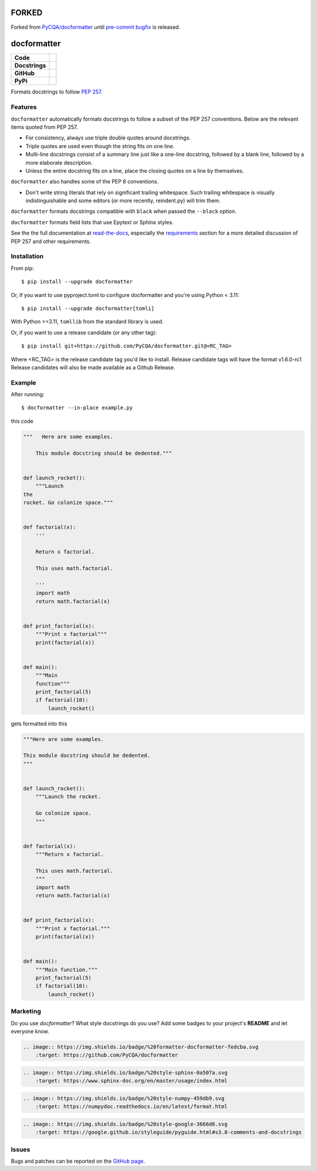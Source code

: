 =====
FORKED
=====

Forked from `PyCQA/docformatter`_ until `pre-commit bugfix`_ is released.

============
docformatter
============
.. _`PyCQA/docformatter`: https://github.com/PyCQA/docformatter/
.. _`pre-commit bugfix`: https://github.com/PyCQA/docformatter/issues/293


.. |CI| image:: https://img.shields.io/github/actions/workflow/status/PyCQA/docformatter/ci.yml?branch=master
    :target: https://github.com/PyCQA/docformatter/actions/workflows/ci.yml
.. |COVERALLS| image:: https://img.shields.io/coveralls/github/PyCQA/docformatter
    :target: https://coveralls.io/github/PyCQA/docformatter
.. |CONTRIBUTORS| image:: https://img.shields.io/github/contributors/PyCQA/docformatter
    :target: https://github.com/PyCQA/docformatter/graphs/contributors
.. |COMMIT| image:: https://img.shields.io/github/last-commit/PyCQA/docformatter
.. |BLACK| image:: https://img.shields.io/badge/%20style-black-000000.svg
    :target: https://github.com/psf/black
.. |ISORT| image:: https://img.shields.io/badge/%20imports-isort-%231674b1
    :target: https://pycqa.github.io/isort/
.. |SELF| image:: https://img.shields.io/badge/%20formatter-docformatter-fedcba.svg
    :target: https://github.com/PyCQA/docformatter
.. |SPHINXSTYLE| image:: https://img.shields.io/badge/%20style-sphinx-0a507a.svg
    :target: https://www.sphinx-doc.org/en/master/usage/index.html
.. |NUMPSTYLE| image:: https://img.shields.io/badge/%20style-numpy-459db9.svg
    :target: https://numpydoc.readthedocs.io/en/latest/format.html
.. |GOOGSTYLE| image:: https://img.shields.io/badge/%20style-google-3666d6.svg
    :target: https://google.github.io/styleguide/pyguide.html#s3.8-comments-and-docstrings

.. |VERSION| image:: https://img.shields.io/pypi/v/docformatter
.. |LICENSE| image:: https://img.shields.io/pypi/l/docformatter
.. |PYVERS| image:: https://img.shields.io/pypi/pyversions/docformatter
.. |PYMAT| image:: https://img.shields.io/pypi/format/docformatter
.. |DD| image:: https://img.shields.io/pypi/dd/docformatter
.. |PRE| image:: https://img.shields.io/github/v/release/PyCQA/docformatter?include_prereleases

+----------------+----------------------------------------------------------+
| **Code**       + |BLACK| |ISORT|                                          +
+----------------+----------------------------------------------------------+
| **Docstrings** + |SELF| |NUMPSTYLE|                                       +
+----------------+----------------------------------------------------------+
| **GitHub**     + |CI| |CONTRIBUTORS| |COMMIT| |PRE|                       +
+----------------+----------------------------------------------------------+
| **PyPi**       + |VERSION| |LICENSE| |PYVERS| |PYMAT| |DD|                +
+----------------+----------------------------------------------------------+

Formats docstrings to follow `PEP 257`_.

.. _`PEP 257`: http://www.python.org/dev/peps/pep-0257/

Features
========

``docformatter`` automatically formats docstrings to follow a subset of the PEP
257 conventions. Below are the relevant items quoted from PEP 257.

- For consistency, always use triple double quotes around docstrings.
- Triple quotes are used even though the string fits on one line.
- Multi-line docstrings consist of a summary line just like a one-line
  docstring, followed by a blank line, followed by a more elaborate
  description.
- Unless the entire docstring fits on a line, place the closing quotes
  on a line by themselves.

``docformatter`` also handles some of the PEP 8 conventions.

- Don't write string literals that rely on significant trailing
  whitespace. Such trailing whitespace is visually indistinguishable
  and some editors (or more recently, reindent.py) will trim them.

``docformatter`` formats docstrings compatible with ``black`` when passed the
``--black`` option.

``docformatter`` formats field lists that use Epytext or Sphinx styles.

See the the full documentation at `read-the-docs`_, especially the
`requirements`_ section for a more detailed discussion of PEP 257 and other
requirements.

.. _read-the-docs: https://docformatter.readthedocs.io
.. _requirements: https://docformatter.readthedocs.io/en/latest/requirements.html

Installation
============

From pip::

    $ pip install --upgrade docformatter

Or, if you want to use pyproject.toml to configure docformatter and you're using
Python < 3.11::

    $ pip install --upgrade docformatter[tomli]

With Python >=3.11, ``tomllib`` from the standard library is used.

Or, if you want to use a release candidate (or any other tag)::

    $ pip install git+https://github.com/PyCQA/docformatter.git@<RC_TAG>

Where <RC_TAG> is the release candidate tag you'd like to install.  Release
candidate tags will have the format v1.6.0-rc1  Release candidates will also be
made available as a Github Release.

Example
=======

After running::

    $ docformatter --in-place example.py

this code

.. code-block:: python

    """   Here are some examples.

        This module docstring should be dedented."""


    def launch_rocket():
        """Launch
    the
    rocket. Go colonize space."""


    def factorial(x):
        '''

        Return x factorial.

        This uses math.factorial.

        '''
        import math
        return math.factorial(x)


    def print_factorial(x):
        """Print x factorial"""
        print(factorial(x))


    def main():
        """Main
        function"""
        print_factorial(5)
        if factorial(10):
            launch_rocket()


gets formatted into this

.. code-block:: python

    """Here are some examples.

    This module docstring should be dedented.
    """


    def launch_rocket():
        """Launch the rocket.

        Go colonize space.
        """


    def factorial(x):
        """Return x factorial.

        This uses math.factorial.
        """
        import math
        return math.factorial(x)


    def print_factorial(x):
        """Print x factorial."""
        print(factorial(x))


    def main():
        """Main function."""
        print_factorial(5)
        if factorial(10):
            launch_rocket()

Marketing
=========
Do you use *docformatter*?  What style docstrings do you use?  Add some badges to your project's **README** and let everyone know.

|SELF|

.. code-block::

    .. image:: https://img.shields.io/badge/%20formatter-docformatter-fedcba.svg
        :target: https://github.com/PyCQA/docformatter

|SPHINXSTYLE|

.. code-block::

    .. image:: https://img.shields.io/badge/%20style-sphinx-0a507a.svg
        :target: https://www.sphinx-doc.org/en/master/usage/index.html

|NUMPSTYLE|

.. code-block::

    .. image:: https://img.shields.io/badge/%20style-numpy-459db9.svg
        :target: https://numpydoc.readthedocs.io/en/latest/format.html

|GOOGSTYLE|

.. code-block::

    .. image:: https://img.shields.io/badge/%20style-google-3666d6.svg
        :target: https://google.github.io/styleguide/pyguide.html#s3.8-comments-and-docstrings

Issues
======

Bugs and patches can be reported on the `GitHub page`_.

.. _`GitHub page`: https://github.com/PyCQA/docformatter/issues
